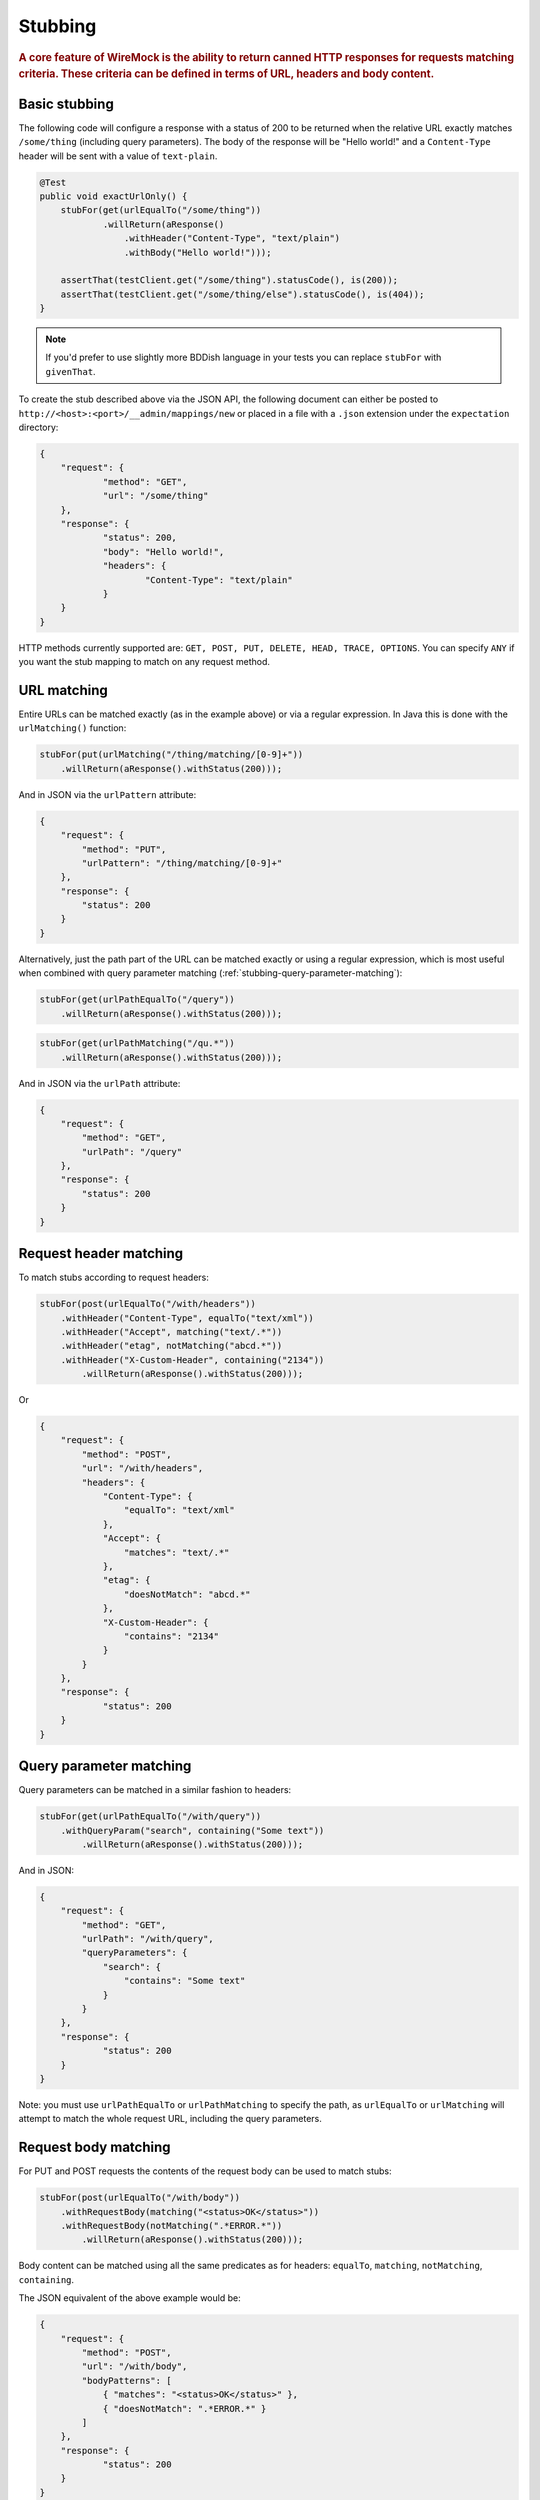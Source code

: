 .. _stubbing:

********
Stubbing
********

.. rubric::
    A core feature of WireMock is the ability to return canned HTTP responses for requests matching criteria. These criteria can be
    defined in terms of URL, headers and body content.

.. _stubbing-basic-stubbing:

Basic stubbing
==============


The following code will configure a response with a status of 200 to be returned when the relative URL exactly
matches ``/some/thing`` (including query parameters). The body of the response will be "Hello world!" and a
``Content-Type`` header will be sent with a value of ``text-plain``.

.. code-block:: java

    @Test
    public void exactUrlOnly() {
        stubFor(get(urlEqualTo("/some/thing"))
                .willReturn(aResponse()
                    .withHeader("Content-Type", "text/plain")
                    .withBody("Hello world!")));

        assertThat(testClient.get("/some/thing").statusCode(), is(200));
        assertThat(testClient.get("/some/thing/else").statusCode(), is(404));
    }

.. note::
    If you'd prefer to use slightly more BDDish language in your tests you can replace ``stubFor`` with ``givenThat``.


To create the stub described above via the JSON API, the following document can either be posted to
``http://<host>:<port>/__admin/mappings/new`` or placed in a file with a ``.json`` extension under the
``expectation`` directory:

.. code-block:: javascript

    {
    	"request": {
    		"method": "GET",
    		"url": "/some/thing"
    	},
    	"response": {
    		"status": 200,
    		"body": "Hello world!",
    		"headers": {
    			"Content-Type": "text/plain"
    		}
    	}
    }

HTTP methods currently supported are: ``GET, POST, PUT, DELETE, HEAD, TRACE, OPTIONS``. You can specify ``ANY`` if you
want the stub mapping to match on any request method.

.. _stubbing-url-matching:

URL matching
============

Entire URLs can be matched exactly (as in the example above) or via a regular expression. In Java this is done with the ``urlMatching()``
function:

.. code-block:: java

    stubFor(put(urlMatching("/thing/matching/[0-9]+"))
        .willReturn(aResponse().withStatus(200)));


And in JSON via the ``urlPattern`` attribute:

.. code-block:: javascript

    {
        "request": {
            "method": "PUT",
            "urlPattern": "/thing/matching/[0-9]+"
        },
        "response": {
            "status": 200
        }
    }


Alternatively, just the path part of the URL can be matched exactly or using a regular expression, which is most useful when combined with query parameter
matching (:ref:`stubbing-query-parameter-matching`):

.. code-block:: java

    stubFor(get(urlPathEqualTo("/query"))
        .willReturn(aResponse().withStatus(200)));

.. code-block:: java

    stubFor(get(urlPathMatching("/qu.*"))
        .willReturn(aResponse().withStatus(200)));

And in JSON via the ``urlPath`` attribute:

.. code-block:: javascript

    {
        "request": {
            "method": "GET",
            "urlPath": "/query"
        },
        "response": {
            "status": 200
        }
    }



.. _stubbing-request-header-matching:

Request header matching
=======================

To match stubs according to request headers:

.. code-block:: java

    stubFor(post(urlEqualTo("/with/headers"))
        .withHeader("Content-Type", equalTo("text/xml"))
        .withHeader("Accept", matching("text/.*"))
        .withHeader("etag", notMatching("abcd.*"))
        .withHeader("X-Custom-Header", containing("2134"))
            .willReturn(aResponse().withStatus(200)));

Or

.. code-block:: javascript

    {
    	"request": {
            "method": "POST",
            "url": "/with/headers",
            "headers": {
                "Content-Type": {
                    "equalTo": "text/xml"
                },
                "Accept": {
                    "matches": "text/.*"
                },
                "etag": {
                    "doesNotMatch": "abcd.*"
                },
                "X-Custom-Header": {
                    "contains": "2134"
                }
            }
    	},
    	"response": {
    		"status": 200
    	}
    }

.. _stubbing-query-parameter-matching:

Query parameter matching
========================

Query parameters can be matched in a similar fashion to headers:

.. code-block:: java

    stubFor(get(urlPathEqualTo("/with/query"))
        .withQueryParam("search", containing("Some text"))
            .willReturn(aResponse().withStatus(200)));

And in JSON:

.. code-block:: javascript

    {
    	"request": {
            "method": "GET",
            "urlPath": "/with/query",
            "queryParameters": {
                "search": {
                    "contains": "Some text"
                }
            }
    	},
    	"response": {
    		"status": 200
    	}
    }

Note: you must use ``urlPathEqualTo`` or ``urlPathMatching`` to specify the path, as ``urlEqualTo`` or ``urlMatching`` will
attempt to match the whole request URL, including the query parameters.

.. _stubbing-request-body-matching:

Request body matching
=====================

For PUT and POST requests the contents of the request body can be used to match stubs:

.. code-block:: java

    stubFor(post(urlEqualTo("/with/body"))
        .withRequestBody(matching("<status>OK</status>"))
        .withRequestBody(notMatching(".*ERROR.*"))
            .willReturn(aResponse().withStatus(200)));

Body content can be matched using all the same predicates as for headers: ``equalTo``, ``matching``, ``notMatching``,
``containing``.


The JSON equivalent of the above example would be:

.. code-block:: javascript

    {
    	"request": {
            "method": "POST",
            "url": "/with/body",
            "bodyPatterns": [
                { "matches": "<status>OK</status>" },
                { "doesNotMatch": ".*ERROR.*" }
            ]
    	},
    	"response": {
    		"status": 200
    	}
    }

JSON body matching
------------------
Body content which is valid JSON can be matched on semantically:

.. code-block:: java

    stubFor(post(urlEqualTo("/with/json/body"))
        .withRequestBody(equalToJson("{ \"houseNumber\": 4, \"postcode\": \"N1 1ZZ\" }"))
        .willReturn(aResponse().withStatus(200)));

This uses `JSONAssert <http://jsonassert.skyscreamer.org/>`_ internally. The default compare mode is ```NON_EXTENSIBLE```
by default, but this can be overridden:

.. code-block:: java

        .withRequestBody(equalToJson("{ \"houseNumber\": 4, \"postcode\": \"N1 1ZZ\" }", LENIENT))

See `JSONCompareMode <http://jsonassert.skyscreamer.org/apidocs/org/skyscreamer/jsonassert/JSONCompareMode.html>`_ for
more details.

The JSON equivalent of the above example is:

.. code-block:: javascript

    {
    	"request": {
            "method": "POST",
            "url": "/with/json/body",
            "bodyPatterns" : [
              	{ "equalToJson" : "{ \"houseNumber\": 4, \"postcode\": \"N1 1ZZ\" }", "jsonCompareMode": "LENIENT" }
            ]
    	},
    	"response": {
    		"status": 200
    	}
    }


JSONPath expressions can also be used:

.. code-block:: java

    stubFor(post(urlEqualTo("/with/json/body"))
        .withRequestBody(matchingJsonPath("$.status"))
        .withRequestBody(matchingJsonPath("$.things[$(@.name == 'RequiredThing')]"))
        .willReturn(aResponse().withStatus(201)));

The path syntax is implemented by the `JSONPath library <http://goessner.net/articles/JsonPath/>`_. A JSON body will be
considered to match a path expression if the expression returns either a non-null single value (string, integer etc.),
or a non-empty object or array.

The JSON equivalent of the above example would be:

.. code-block:: javascript

    {
    	"request": {
            "method": "POST",
            "url": "/with/json/body",
            "bodyPatterns" : [
              	{ "matchesJsonPath" : "$.status"},
              	{ "matchesJsonPath" : "$.things[?(@.name == 'RequiredThing')]" }
            ]
    	},
    	"response": {
    		"status": 201
    	}
    }


XML body matching
-----------------
As with JSON, XML bodies can be matched on semantically.

In Java:

.. code-block:: java

    .withRequestBody(equalToXml("<thing>value</thing>"))


and in JSON:

.. code-block:: javascript

    "bodyPatterns" : [
        { "equalToXml" : "<thing>value</thing>" }
    ]


XPath body matching
-------------------
Similar to matching on JSONPath, XPath can be used with XML bodies. An XML document will be considered to match if any
elements are returned by the XPath evaluation.

.. code-block:: java

    stubFor(put(urlEqualTo("/xpath"))
        .withRequestBody(matchingXPath("/todo-list[count(todo-item) = 3]"))
        .willReturn(aResponse().withStatus(200)));


The JSON equivalent of which would be:

.. code-block:: javascript

    {
    	"request": {
            "method": "PUT",
            "url": "/xpath",
            "bodyPatterns" : [
              	{ "matchesXPath" : "/todo-list[count(todo-item) = 3]" },
            ]
    	},
    	"response": {
    		"status": 200
    	}
    }

To match XML with namespaced elements the namespaces must be registered:

.. code-block:: java

    stubFor(put(urlEqualTo("/namespaced/xpath"))
        .withRequestBody(matchingXPath("/stuff:outer/stuff:inner[.=111]")
                .withXPathNamespace("stuff", "http://foo.com"))
        .willReturn(aResponse().withStatus(200)));

or:

.. code-block:: javascript

    {
    	"request": {
            "method": "PUT",
            "url": "/xpath",
            "bodyPatterns" : [
              	{ "matchesXPath" : "/stuff:outer/stuff:inner[.=111]" ,
              	    "withXPathNamespaces" : {
                        "stuff" : "http://foo.com/"
                    }
                },
            ]
    	},
    	"response": {
    		"status": 200
    	}
    }



.. note::
    All of the request matching options described here can also be used for :ref:`verifying`.


.. _stubbing-stub-priority:

Stub priority
=============

It is sometimes the case that you'll want to declare two or more stub mappings that "overlap", in that a given request
would be a match for more than one of them. By default, WireMock will use the most recently added matching stub to satisfy
the request. However, in some cases it is useful to exert more control.

One example of this might be where you want to define a catch-all stub for any URL that doesn't match any more specific cases.
Adding a priority to a stub mapping facilitates this:

.. code-block:: java

    //Catch-all case
    stubFor(get(urlMatching("/api/.*")).atPriority(5)
        .willReturn(aResponse().withStatus(401)));

    //Specific case
    stubFor(get(urlEqualTo("/api/specific-resource")).atPriority(1) //1 is highest
        .willReturn(aResponse()
                .withStatus(200)
                .withBody("Resource state")));


Priority is set via the ``priority`` attribute in JSON:

.. code-block:: javascript

    {
        "priority": 1,
        "request": {
            "method": "GET",
            "url": "/api/specific-resource"
        },
        "response": {
            "status": 200
        }
    }

.. _stubbing-sending-response-headers:

Sending response headers
========================

In addition to matching on request headers, it's also possible to send response headers:

.. code-block:: java

    stubFor(get(urlEqualTo("/whatever"))
            .willReturn(aResponse()
                    .withStatus(200)
                    .withHeader("Content-Type", "application/json")
                    .withHeader("Cache-Control", "no-cache")));

Or

.. code-block:: javascript

    {
        "request": {
            "method": "GET",
            "url": "/whatever"
        },
        "response": {
            "status": 200,
            "headers": {
                "Content-Type": "text/plain",
                "Cache-Control": "no-cache"
            }
        }
    }

.. _stubbing-specifying-the-response-body:

Specifying the response body
============================

The simplest way to specify a response body is as a string literal:

.. code-block:: java

    stubFor(get(urlEqualTo("/body"))
            .willReturn(aResponse()
                    .withBody("Literal text to put in the body")));

Or

.. code-block:: javascript

    {
        "request": {
            "method": "GET",
            "url": "/body"
        },
        "response": {
            "status": 200,
            "body": "Literal text to put in the body"
        }
    }


To read the body content from a file, place the file under the ``expectationBody`` directory. By default this is expected to
be under ``src/test/resources`` when running from the JUnit rule. When running standalone it will be under the current
directory in which the server was started. To make your stub use the file, simply call ``bodyFile()`` on the response
builder with the file's path relative to ``expectationBody``:

.. code-block:: java

    stubFor(get(urlEqualTo("/body-file"))
            .willReturn(aResponse()
                    .withBodyFile("path/to/myfile.xml")));

Or

.. code-block:: javascript

    {
        "request": {
            "method": "GET",
            "url": "/body-file"
        },
        "response": {
            "status": 200,
            "bodyFileName": "path/to/myfile.xml"
        }
    }

.. note::

    All strings used by WireMock, including the contents of body files are expected to be in ``UTF-8`` format. Passing strings
    in other character sets, whether by JVM configuration or body file encoding will most likely produce strange behaviour.


A response body in binary format can be specified as a ``byte[]`` via an overloaded ``body()``:

.. code-block:: java

    stubFor(get(urlEqualTo("/binary-body"))
            .willReturn(aResponse()
                    .withBody(new byte[] { 1, 2, 3, 4 })));

The JSON API accepts this as a base64 string (to avoid stupidly long JSON documents):

.. code-block:: javascript

    {
        "request": {
            "method": "GET",
            "url": "/binary-body"
        },
        "response": {
            "status": 200,
            "base64Body" : "WUVTIElOREVFRCE="
        }
    }

.. _stubbing-saving-stubs:

Saving stubs
============

Stub mappings which have been created can be persisted to the ``expectation`` directory via a call to ``WireMock.saveAllMappings``
in Java or posting a request with an empty body to ``http://<host>:<port>/__admin/mappings/save``.

Note that this feature is not available when running WireMock from a servlet container.

.. _stubbing-reset:

Reset
=====

The WireMock server can be reset at any time, removing all stub mappings and deleting the request log. If you're using
either of the JUnit rules this will happen automatically at the start of every test case. However you can do it yourself
via a call to ``WireMock.reset()`` in Java or posting a request with an empty body to ``http://<host>:<port>/__admin/reset``.

If you've created some file based stub mappings to be loaded at startup and you don't want these to disappear when you
do a reset you can call ``WireMock.resetToDefault()`` instead, or post an empty request to
``http://<host>:<port>/__admin/mappings/reset``.

